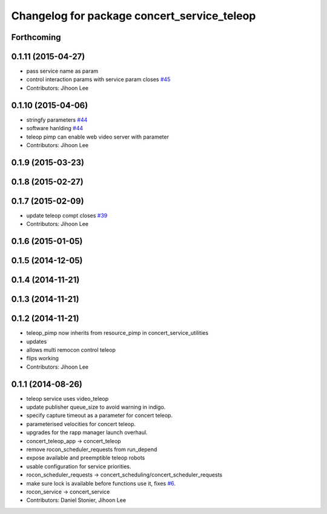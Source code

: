 ^^^^^^^^^^^^^^^^^^^^^^^^^^^^^^^^^^^^^^^^^^^^
Changelog for package concert_service_teleop
^^^^^^^^^^^^^^^^^^^^^^^^^^^^^^^^^^^^^^^^^^^^

Forthcoming
-----------

0.1.11 (2015-04-27)
-------------------
* pass service name as param
* control interaction params with service param closes `#45 <https://github.com/robotics-in-concert/concert_services/issues/45>`_
* Contributors: Jihoon Lee

0.1.10 (2015-04-06)
-------------------
* stringfy parameters `#44 <https://github.com/robotics-in-concert/concert_services/issues/44>`_
* software hanlding `#44 <https://github.com/robotics-in-concert/concert_services/issues/44>`_
* teleop pimp can enable web video server with parameter
* Contributors: Jihoon Lee

0.1.9 (2015-03-23)
------------------

0.1.8 (2015-02-27)
------------------

0.1.7 (2015-02-09)
------------------
* update teleop compt closes `#39 <https://github.com/robotics-in-concert/concert_services/issues/39>`_
* Contributors: Jihoon Lee

0.1.6 (2015-01-05)
------------------

0.1.5 (2014-12-05)
------------------

0.1.4 (2014-11-21)
------------------

0.1.3 (2014-11-21)
------------------

0.1.2 (2014-11-21)
------------------
* teleop_pimp now inherits from resource_pimp in concert_service_utilities
* updates
* allows multi remocon control teleop
* flips working
* Contributors: Jihoon Lee

0.1.1 (2014-08-26)
------------------
* teleop service uses video_teleop
* update publisher queue_size to avoid warning in indigo.
* specify capture timeout as a parameter for concert teleop.
* parameterised velocities for concert teleop.
* upgrades for the rapp manager launch overhaul.
* concert_teleop_app -> concert_teleop
* remove rocon_scheduler_requests from run_depend
* expose available and preemptible teleop robots
* usable configuration for service priorities.
* rocon_scheduler_requests -> concert_scheduling/concert_scheduler_requests
* make sure lock is available before functions use it, fixes `#6 <https://github.com/robotics-in-concert/concert_services/issues/6>`_.
* rocon_service -> concert_service
* Contributors: Daniel Stonier, Jihoon Lee
